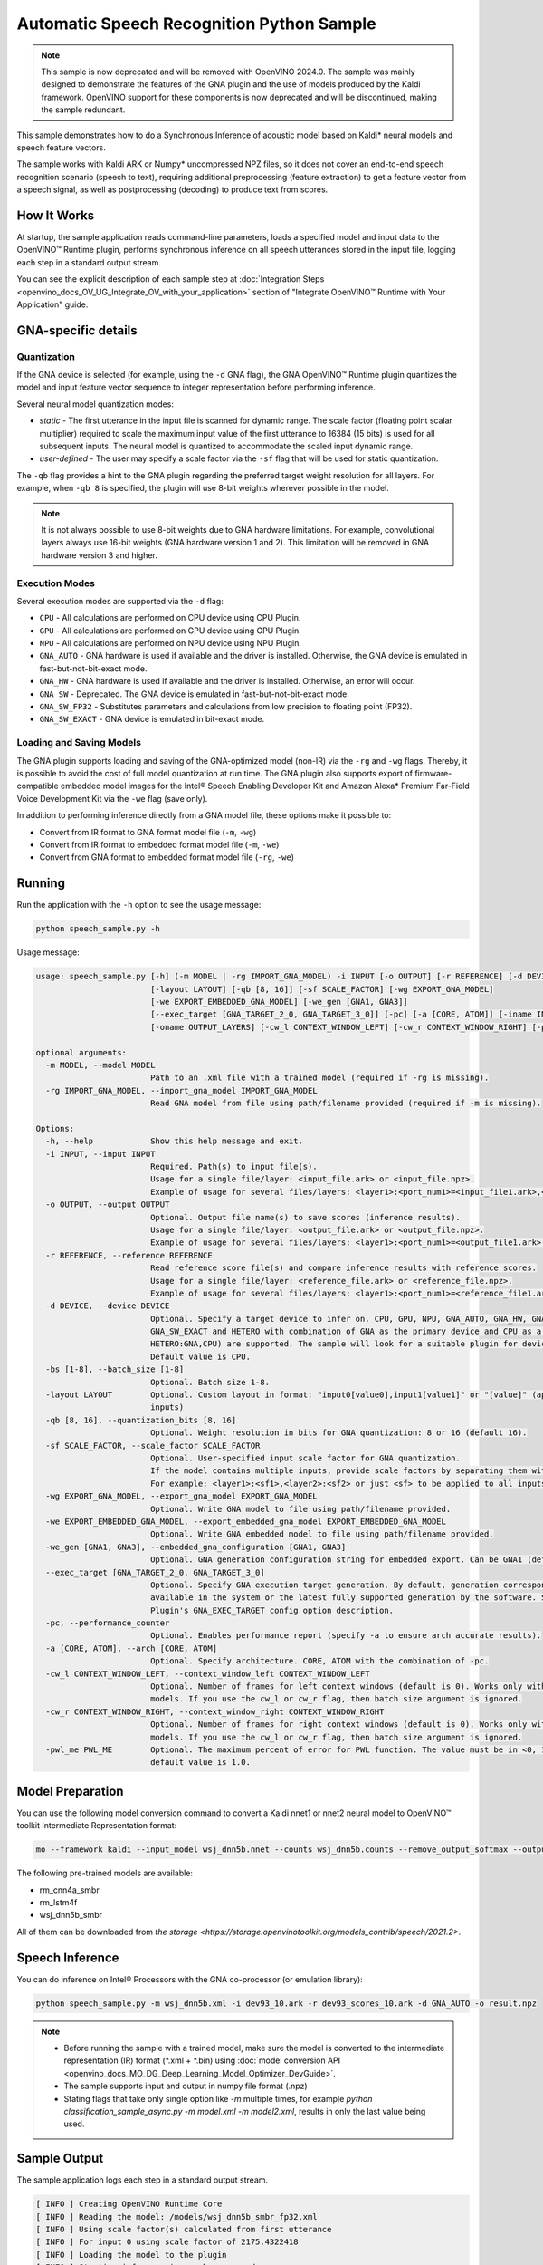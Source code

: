 .. {#openvino_inference_engine_ie_bridges_python_sample_speech_sample_README}

Automatic Speech Recognition Python Sample
==========================================



.. meta::
   :description: Learn how to infer an acoustic model based on Kaldi 
                 neural networks and speech feature vectors using Asynchronous 
                 Inference Request (Python) API.


.. note::

   This sample is now deprecated and will be removed with OpenVINO 2024.0.
   The sample was mainly designed to demonstrate the features of the GNA plugin
   and the use of models produced by the Kaldi framework. OpenVINO support for
   these components is now deprecated and will be discontinued, making the sample
   redundant.


This sample demonstrates how to do a Synchronous Inference of acoustic model based on Kaldi\* neural models and speech feature vectors.

The sample works with Kaldi ARK or Numpy* uncompressed NPZ files, so it does not cover an end-to-end speech recognition scenario (speech to text), requiring additional preprocessing (feature extraction) to get a feature vector from a speech signal, as well as postprocessing (decoding) to produce text from scores.

.. tab-set::

   .. tab-item:: Requirements 

      +----------------------------------------------------------------------+----------------------------------------------------------------------------------------------------------------------------------------------------------------------+
      | Options                                                              | Values                                                                                                                                                               |
      +======================================================================+======================================================================================================================================================================+
      | Validated Models                                                     | Acoustic model based on Kaldi* neural models (see :ref:`Model Preparation <model-preparation-speech-python>` section)                                                |
      +----------------------------------------------------------------------+----------------------------------------------------------------------------------------------------------------------------------------------------------------------+
      | Model Format                                                         | OpenVINO™ toolkit Intermediate Representation (.xml + .bin)                                                                                                          |
      +----------------------------------------------------------------------+----------------------------------------------------------------------------------------------------------------------------------------------------------------------+
      | Supported devices                                                    | See :ref:`Execution Modes <execution-modes-speech-python>` section below and :doc:`List Supported Devices <openvino_docs_OV_UG_supported_plugins_Supported_Devices>` |
      +----------------------------------------------------------------------+----------------------------------------------------------------------------------------------------------------------------------------------------------------------+
      | Other language realization                                           | :doc:`C++ <openvino_inference_engine_samples_speech_sample_README>`                                                                                                  |
      +----------------------------------------------------------------------+----------------------------------------------------------------------------------------------------------------------------------------------------------------------+


   .. tab-item:: Python API 

      Automatic Speech Recognition Python sample application demonstrates how to use the following Python API in applications:

      +-------------------------------------------------------------------+------------------------------------------------------------------------------------------------------------------------------------------------------------------------------------------------------------------------------------------------------------------------------------------------------------------------------------------------------------------------------------------------------------------------------------------------------------------------------------------------------------------------------------------------------------------------------------------------------------------------------------------------------------------------------------------------------------------------------------------------------------------------------------------------------------------------------------------------------------------------------------------------+-----------------------------------------------------------------------+
      | Feature                                                           | API                                                                                                                                                                                                                                                                                                                                                                                                                                                                                                                                                                                                                                                                                                                                                                                                                                                                                            | Description                                                           |
      +===================================================================+================================================================================================================================================================================================================================================================================================================================================================================================================================================================================================================================================================================================================================================================================================================================================================================================================================================================================================+=======================================================================+
      | Import/Export Model                                               | `openvino.runtime.Core.import_model <https://docs.openvino.ai/2023.3/api/ie_python_api/_autosummary/openvino.runtime.Core.html#openvino.runtime.Core.import_model>`__ , `openvino.runtime.CompiledModel.export_model <https://docs.openvino.ai/2023.3/api/ie_python_api/_autosummary/openvino.runtime.CompiledModel.html#openvino.runtime.CompiledModel.export_model>`__                                                                                                                                                                                                                                                                                                                                                                                                                                                                                                                       | The GNA plugin supports loading and saving of the GNA-optimized model |
      +-------------------------------------------------------------------+------------------------------------------------------------------------------------------------------------------------------------------------------------------------------------------------------------------------------------------------------------------------------------------------------------------------------------------------------------------------------------------------------------------------------------------------------------------------------------------------------------------------------------------------------------------------------------------------------------------------------------------------------------------------------------------------------------------------------------------------------------------------------------------------------------------------------------------------------------------------------------------------+-----------------------------------------------------------------------+
      | Model Operations                                                  | `openvino.runtime.Model.add_outputs <https://docs.openvino.ai/2023.3/api/ie_python_api/_autosummary/openvino.runtime.Model.html#openvino.runtime.Model.add_outputs>`__ , `openvino.runtime.set_batch <https://docs.openvino.ai/2023.3/api/ie_python_api/_autosummary/openvino.runtime.html#openvino.runtime.set_batch>`__ , `openvino.runtime.CompiledModel.inputs <https://docs.openvino.ai/2023.3/api/ie_python_api/_autosummary/openvino.runtime.CompiledModel.html#openvino.runtime.CompiledModel.inputs>`__ , `openvino.runtime.CompiledModel.outputs <https://docs.openvino.ai/2023.3/api/ie_python_api/_autosummary/openvino.runtime.CompiledModel.html#openvino.runtime.CompiledModel.outputs>`__ , `openvino.runtime.ConstOutput.any_name <https://docs.openvino.ai/2023.3/api/ie_python_api/_autosummary/openvino.runtime.ConstOutput.html#openvino.runtime.ConstOutput.any_name>`__ | Managing of model: configure batch_size, input and output tensors     |
      +-------------------------------------------------------------------+------------------------------------------------------------------------------------------------------------------------------------------------------------------------------------------------------------------------------------------------------------------------------------------------------------------------------------------------------------------------------------------------------------------------------------------------------------------------------------------------------------------------------------------------------------------------------------------------------------------------------------------------------------------------------------------------------------------------------------------------------------------------------------------------------------------------------------------------------------------------------------------------+-----------------------------------------------------------------------+
      | Synchronous Infer                                                 | `openvino.runtime.CompiledModel.create_infer_request <https://docs.openvino.ai/2023.3/api/ie_python_api/_autosummary/openvino.runtime.CompiledModel.html#openvino.runtime.CompiledModel.create_infer_request>`__ , `openvino.runtime.InferRequest.infer <https://docs.openvino.ai/2023.3/api/ie_python_api/_autosummary/openvino.runtime.InferRequest.html#openvino.runtime.InferRequest.infer>`__                                                                                                                                                                                                                                                                                                                                                                                                                                                                                             | Do synchronous inference                                              |
      +-------------------------------------------------------------------+------------------------------------------------------------------------------------------------------------------------------------------------------------------------------------------------------------------------------------------------------------------------------------------------------------------------------------------------------------------------------------------------------------------------------------------------------------------------------------------------------------------------------------------------------------------------------------------------------------------------------------------------------------------------------------------------------------------------------------------------------------------------------------------------------------------------------------------------------------------------------------------------+-----------------------------------------------------------------------+
      | InferRequest Operations                                           | `openvino.runtime.InferRequest.get_input_tensor <https://docs.openvino.ai/2023.3/api/ie_python_api/_autosummary/openvino.runtime.InferRequest.html#openvino.runtime.InferRequest.get_input_tensor>`__ ,                              `openvino.runtime.InferRequest.model_outputs <https://docs.openvino.ai/2023.3/api/ie_python_api/_autosummary/openvino.runtime.InferRequest.html#openvino.runtime.InferRequest.model_outputs>`__ , `openvino.runtime.InferRequest.model_inputs <https://docs.openvino.ai/2023.3/api/ie_python_api/_autosummary/openvino.runtime.InferRequest.html#openvino.runtime.InferRequest.model_inputs>`__ ,                                                                                                                                                                                                                                                         | Get info about model using infer request API                          |
      +-------------------------------------------------------------------+------------------------------------------------------------------------------------------------------------------------------------------------------------------------------------------------------------------------------------------------------------------------------------------------------------------------------------------------------------------------------------------------------------------------------------------------------------------------------------------------------------------------------------------------------------------------------------------------------------------------------------------------------------------------------------------------------------------------------------------------------------------------------------------------------------------------------------------------------------------------------------------------+-----------------------------------------------------------------------+
      | InferRequest Operations                                           | `openvino.runtime.InferRequest.query_state <https://docs.openvino.ai/2023.3/api/ie_python_api/_autosummary/openvino.runtime.InferRequest.html#openvino.runtime.InferRequest.query_state>`__ , `openvino.runtime.VariableState.reset <https://docs.openvino.ai/2023.3/api/ie_python_api/_autosummary/openvino.inference_engine.VariableState.html#openvino.inference_engine.VariableState.reset>`__                                                                                                                                                                                                                                                                                                                                                                                                                                                                                             | Gets and resets CompiledModel state control                           |
      +-------------------------------------------------------------------+------------------------------------------------------------------------------------------------------------------------------------------------------------------------------------------------------------------------------------------------------------------------------------------------------------------------------------------------------------------------------------------------------------------------------------------------------------------------------------------------------------------------------------------------------------------------------------------------------------------------------------------------------------------------------------------------------------------------------------------------------------------------------------------------------------------------------------------------------------------------------------------------+-----------------------------------------------------------------------+
      | Profiling                                                         | `openvino.runtime.InferRequest.profiling_info <https://docs.openvino.ai/2023.3/api/ie_python_api/_autosummary/openvino.runtime.InferRequest.html#openvino.runtime.InferRequest.profiling_info>`__ , `openvino.runtime.ProfilingInfo.real_time <https://docs.openvino.ai/2023.3/api/ie_python_api/_autosummary/openvino.runtime.ProfilingInfo.html#openvino.runtime.ProfilingInfo.real_time>`__                                                                                                                                                                                                                                                                                                                                                                                                                                                                                                 | Get infer request profiling info                                      |
      +-------------------------------------------------------------------+------------------------------------------------------------------------------------------------------------------------------------------------------------------------------------------------------------------------------------------------------------------------------------------------------------------------------------------------------------------------------------------------------------------------------------------------------------------------------------------------------------------------------------------------------------------------------------------------------------------------------------------------------------------------------------------------------------------------------------------------------------------------------------------------------------------------------------------------------------------------------------------------+-----------------------------------------------------------------------+

      Basic OpenVINO™ Runtime API is covered by :doc:`Hello Classification Python* Sample <openvino_inference_engine_ie_bridges_python_sample_hello_classification_README>`.

   .. tab-item:: Sample Code 

      .. doxygensnippet:: samples/python/speech_sample/speech_sample.py
         :language: python

How It Works
############

At startup, the sample application reads command-line parameters, loads a specified model and input data to the OpenVINO™ Runtime plugin, performs synchronous inference on all speech utterances stored in the input file, logging each step in a standard output stream.

You can see the explicit description of
each sample step at :doc:`Integration Steps <openvino_docs_OV_UG_Integrate_OV_with_your_application>` section of "Integrate OpenVINO™ Runtime with Your Application" guide.


GNA-specific details
####################

Quantization
++++++++++++

If the GNA device is selected (for example, using the ``-d`` GNA flag), the GNA OpenVINO™ Runtime plugin quantizes the model and input feature vector sequence to integer representation before performing inference.

Several neural model quantization modes:

- *static* - The first utterance in the input file is scanned for dynamic range.  The scale factor (floating point scalar multiplier) required to scale the maximum input value of the first utterance to 16384 (15 bits) is used for all subsequent inputs. The neural model is quantized to accommodate the scaled input dynamic range.
- *user-defined* - The user may specify a scale factor via the ``-sf`` flag that will be used for static quantization.

The ``-qb`` flag provides a hint to the GNA plugin regarding the preferred target weight resolution for all layers.  
For example, when ``-qb 8`` is specified, the plugin will use 8-bit weights wherever possible in the
model.

.. note::

   It is not always possible to use 8-bit weights due to GNA hardware limitations. For example, convolutional layers always use 16-bit weights (GNA hardware version 1 and 2).  This limitation will be removed in GNA hardware version 3 and higher.

.. _execution-modes-speech-python:

Execution Modes
+++++++++++++++

Several execution modes are supported via the ``-d`` flag:

- ``CPU`` - All calculations are performed on CPU device using CPU Plugin.
- ``GPU`` - All calculations are performed on GPU device using GPU Plugin.
- ``NPU`` - All calculations are performed on NPU device using NPU Plugin.
- ``GNA_AUTO`` - GNA hardware is used if available and the driver is installed. Otherwise, the GNA device is emulated in fast-but-not-bit-exact mode.
- ``GNA_HW`` - GNA hardware is used if available and the driver is installed. Otherwise, an error will occur.
- ``GNA_SW`` - Deprecated. The GNA device is emulated in fast-but-not-bit-exact mode.
- ``GNA_SW_FP32`` - Substitutes parameters and calculations from low precision to floating point (FP32).
- ``GNA_SW_EXACT`` - GNA device is emulated in bit-exact mode.

Loading and Saving Models
+++++++++++++++++++++++++

The GNA plugin supports loading and saving of the GNA-optimized model (non-IR) via the ``-rg`` and ``-wg`` flags.  
Thereby, it is possible to avoid the cost of full model quantization at run time.  
The GNA plugin also supports export of firmware-compatible embedded model images for the Intel® Speech Enabling Developer Kit and Amazon Alexa* Premium Far-Field Voice Development Kit via the ``-we`` flag (save only).

In addition to performing inference directly from a GNA model file, these options make it possible to:

- Convert from IR format to GNA format model file (``-m``, ``-wg``)
- Convert from IR format to embedded format model file (``-m``, ``-we``)
- Convert from GNA format to embedded format model file (``-rg``, ``-we``)

Running
#######

Run the application with the ``-h`` option to see the usage message:

.. code-block:: sh
   
   python speech_sample.py -h

Usage message:

.. code-block:: console
   
   usage: speech_sample.py [-h] (-m MODEL | -rg IMPORT_GNA_MODEL) -i INPUT [-o OUTPUT] [-r REFERENCE] [-d DEVICE] [-bs [1-8]]
                           [-layout LAYOUT] [-qb [8, 16]] [-sf SCALE_FACTOR] [-wg EXPORT_GNA_MODEL]
                           [-we EXPORT_EMBEDDED_GNA_MODEL] [-we_gen [GNA1, GNA3]]
                           [--exec_target [GNA_TARGET_2_0, GNA_TARGET_3_0]] [-pc] [-a [CORE, ATOM]] [-iname INPUT_LAYERS]    
                           [-oname OUTPUT_LAYERS] [-cw_l CONTEXT_WINDOW_LEFT] [-cw_r CONTEXT_WINDOW_RIGHT] [-pwl_me PWL_ME]  
   
   optional arguments:
     -m MODEL, --model MODEL
                           Path to an .xml file with a trained model (required if -rg is missing).
     -rg IMPORT_GNA_MODEL, --import_gna_model IMPORT_GNA_MODEL
                           Read GNA model from file using path/filename provided (required if -m is missing).
   
   Options:
     -h, --help            Show this help message and exit.
     -i INPUT, --input INPUT
                           Required. Path(s) to input file(s).
                           Usage for a single file/layer: <input_file.ark> or <input_file.npz>.
                           Example of usage for several files/layers: <layer1>:<port_num1>=<input_file1.ark>,<layer2>:<port_num2>=<input_file2.ark>.
     -o OUTPUT, --output OUTPUT
                           Optional. Output file name(s) to save scores (inference results).
                           Usage for a single file/layer: <output_file.ark> or <output_file.npz>.
                           Example of usage for several files/layers: <layer1>:<port_num1>=<output_file1.ark>,<layer2>:<port_num2>=<output_file2.ark>.
     -r REFERENCE, --reference REFERENCE
                           Read reference score file(s) and compare inference results with reference scores.
                           Usage for a single file/layer: <reference_file.ark> or <reference_file.npz>.
                           Example of usage for several files/layers: <layer1>:<port_num1>=<reference_file1.ark>,<layer2>:<port_num2>=<reference_file2.ark>.
     -d DEVICE, --device DEVICE
                           Optional. Specify a target device to infer on. CPU, GPU, NPU, GNA_AUTO, GNA_HW, GNA_SW_FP32,
                           GNA_SW_EXACT and HETERO with combination of GNA as the primary device and CPU as a secondary (e.g.   
                           HETERO:GNA,CPU) are supported. The sample will look for a suitable plugin for device specified.      
                           Default value is CPU.
     -bs [1-8], --batch_size [1-8]
                           Optional. Batch size 1-8.
     -layout LAYOUT        Optional. Custom layout in format: "input0[value0],input1[value1]" or "[value]" (applied to all      
                           inputs)
     -qb [8, 16], --quantization_bits [8, 16]
                           Optional. Weight resolution in bits for GNA quantization: 8 or 16 (default 16).
     -sf SCALE_FACTOR, --scale_factor SCALE_FACTOR
                           Optional. User-specified input scale factor for GNA quantization.
                           If the model contains multiple inputs, provide scale factors by separating them with commas.
                           For example: <layer1>:<sf1>,<layer2>:<sf2> or just <sf> to be applied to all inputs.
     -wg EXPORT_GNA_MODEL, --export_gna_model EXPORT_GNA_MODEL
                           Optional. Write GNA model to file using path/filename provided.
     -we EXPORT_EMBEDDED_GNA_MODEL, --export_embedded_gna_model EXPORT_EMBEDDED_GNA_MODEL
                           Optional. Write GNA embedded model to file using path/filename provided.
     -we_gen [GNA1, GNA3], --embedded_gna_configuration [GNA1, GNA3]
                           Optional. GNA generation configuration string for embedded export. Can be GNA1 (default) or GNA3.    
     --exec_target [GNA_TARGET_2_0, GNA_TARGET_3_0]
                           Optional. Specify GNA execution target generation. By default, generation corresponds to the GNA HW  
                           available in the system or the latest fully supported generation by the software. See the GNA        
                           Plugin's GNA_EXEC_TARGET config option description.
     -pc, --performance_counter
                           Optional. Enables performance report (specify -a to ensure arch accurate results).
     -a [CORE, ATOM], --arch [CORE, ATOM]
                           Optional. Specify architecture. CORE, ATOM with the combination of -pc.
     -cw_l CONTEXT_WINDOW_LEFT, --context_window_left CONTEXT_WINDOW_LEFT
                           Optional. Number of frames for left context windows (default is 0). Works only with context window   
                           models. If you use the cw_l or cw_r flag, then batch size argument is ignored.
     -cw_r CONTEXT_WINDOW_RIGHT, --context_window_right CONTEXT_WINDOW_RIGHT
                           Optional. Number of frames for right context windows (default is 0). Works only with context window  
                           models. If you use the cw_l or cw_r flag, then batch size argument is ignored.
     -pwl_me PWL_ME        Optional. The maximum percent of error for PWL function. The value must be in <0, 100> range. The    
                           default value is 1.0.
   

.. _model-preparation-speech-python:

Model Preparation
#################

You can use the following model conversion command to convert a Kaldi nnet1 or nnet2 neural model to OpenVINO™ toolkit Intermediate Representation format:

.. code-block:: sh
   
   mo --framework kaldi --input_model wsj_dnn5b.nnet --counts wsj_dnn5b.counts --remove_output_softmax --output_dir <OUTPUT_MODEL_DIR>

The following pre-trained models are available:

- rm_cnn4a_smbr
- rm_lstm4f
- wsj_dnn5b_smbr

All of them can be downloaded from `the storage <https://storage.openvinotoolkit.org/models_contrib/speech/2021.2>`.

Speech Inference
################

You can do inference on Intel® Processors with the GNA co-processor (or emulation library):

.. code-block:: sh
   
   python speech_sample.py -m wsj_dnn5b.xml -i dev93_10.ark -r dev93_scores_10.ark -d GNA_AUTO -o result.npz


.. note::

   - Before running the sample with a trained model, make sure the model is converted to the intermediate representation (IR) format (\*.xml + \*.bin) using :doc:`model conversion API <openvino_docs_MO_DG_Deep_Learning_Model_Optimizer_DevGuide>`.
   - The sample supports input and output in numpy file format (.npz)

   - Stating flags that take only single option like `-m` multiple times, for example `python classification_sample_async.py -m model.xml -m model2.xml`, results in only the last value being used.

Sample Output
#############

The sample application logs each step in a standard output stream.

.. code-block:: sh
   
   [ INFO ] Creating OpenVINO Runtime Core
   [ INFO ] Reading the model: /models/wsj_dnn5b_smbr_fp32.xml
   [ INFO ] Using scale factor(s) calculated from first utterance
   [ INFO ] For input 0 using scale factor of 2175.4322418
   [ INFO ] Loading the model to the plugin
   [ INFO ] Starting inference in synchronous mode
   [ INFO ] 
   [ INFO ] Utterance 0:
   [ INFO ] Total time in Infer (HW and SW): 6326.06ms
   [ INFO ] Frames in utterance: 1294
   [ INFO ] Average Infer time per frame: 4.89ms      
   [ INFO ]
   [ INFO ] Output blob name: affinetransform14       
   [ INFO ] Number scores per frame: 3425
   [ INFO ]
   [ INFO ] max error: 0.7051840
   [ INFO ] avg error: 0.0448388    
   [ INFO ] avg rms error: 0.0582387
   [ INFO ] stdev error: 0.0371650  
   [ INFO ] 
   [ INFO ] Utterance 1:
   [ INFO ] Total time in Infer (HW and SW): 4526.57ms
   [ INFO ] Frames in utterance: 1005
   [ INFO ] Average Infer time per frame: 4.50ms      
   [ INFO ]
   [ INFO ] Output blob name: affinetransform14       
   [ INFO ] Number scores per frame: 3425
   [ INFO ]
   [ INFO ] max error: 0.7575974
   [ INFO ] avg error: 0.0452166    
   [ INFO ] avg rms error: 0.0586013
   [ INFO ] stdev error: 0.0372769  
   [ INFO ] 
   [ INFO ] Utterance 2:
   [ INFO ] Total time in Infer (HW and SW): 6636.56ms
   [ INFO ] Frames in utterance: 1471
   [ INFO ] Average Infer time per frame: 4.51ms
   [ INFO ]
   [ INFO ] Output blob name: affinetransform14
   [ INFO ] Number scores per frame: 3425
   [ INFO ]
   [ INFO ] max error: 0.7191710
   [ INFO ] avg error: 0.0472226
   [ INFO ] avg rms error: 0.0612991
   [ INFO ] stdev error: 0.0390846
   [ INFO ] 
   [ INFO ] Utterance 3:
   [ INFO ] Total time in Infer (HW and SW): 3927.01ms
   [ INFO ] Frames in utterance: 845
   [ INFO ] Average Infer time per frame: 4.65ms
   [ INFO ]
   [ INFO ] Output blob name: affinetransform14
   [ INFO ] Number scores per frame: 3425
   [ INFO ]
   [ INFO ] max error: 0.7436461
   [ INFO ] avg error: 0.0477581
   [ INFO ] avg rms error: 0.0621334
   [ INFO ] stdev error: 0.0397457
   [ INFO ] 
   [ INFO ] Utterance 4:
   [ INFO ] Total time in Infer (HW and SW): 3891.49ms
   [ INFO ] Frames in utterance: 855
   [ INFO ] Average Infer time per frame: 4.55ms
   [ INFO ]
   [ INFO ] Output blob name: affinetransform14
   [ INFO ] Number scores per frame: 3425
   [ INFO ]
   [ INFO ] max error: 0.7071600
   [ INFO ] avg error: 0.0449147
   [ INFO ] avg rms error: 0.0585048
   [ INFO ] stdev error: 0.0374897
   [ INFO ] 
   [ INFO ] Utterance 5:
   [ INFO ] Total time in Infer (HW and SW): 3378.61ms
   [ INFO ] Frames in utterance: 699
   [ INFO ] Average Infer time per frame: 4.83ms
   [ INFO ]
   [ INFO ] Output blob name: affinetransform14
   [ INFO ] Number scores per frame: 3425
   [ INFO ]
   [ INFO ] max error: 0.8870468
   [ INFO ] avg error: 0.0479243
   [ INFO ] avg rms error: 0.0625490
   [ INFO ] stdev error: 0.0401951
   [ INFO ] 
   [ INFO ] Utterance 6:
   [ INFO ] Total time in Infer (HW and SW): 4034.31ms
   [ INFO ] Frames in utterance: 790
   [ INFO ] Average Infer time per frame: 5.11ms
   [ INFO ]
   [ INFO ] Output blob name: affinetransform14
   [ INFO ] Number scores per frame: 3425
   [ INFO ]
   [ INFO ] max error: 0.7648273
   [ INFO ] avg error: 0.0482702
   [ INFO ] avg rms error: 0.0629734
   [ INFO ] stdev error: 0.0404429
   [ INFO ] 
   [ INFO ] Utterance 7:
   [ INFO ] Total time in Infer (HW and SW): 2854.04ms
   [ INFO ] Frames in utterance: 622
   [ INFO ] Average Infer time per frame: 4.59ms
   [ INFO ]
   [ INFO ] Output blob name: affinetransform14
   [ INFO ] Number scores per frame: 3425
   [ INFO ]
   [ INFO ] max error: 0.7389560
   [ INFO ] avg error: 0.0465543
   [ INFO ] avg rms error: 0.0604941
   [ INFO ] stdev error: 0.0386294
   [ INFO ]
   [ INFO ] Utterance 8:
   [ INFO ] Total time in Infer (HW and SW): 2493.28ms
   [ INFO ] Frames in utterance: 548
   [ INFO ] Average Infer time per frame: 4.55ms
   [ INFO ]
   [ INFO ] Output blob name: affinetransform14
   [ INFO ] Number scores per frame: 3425
   [ INFO ]
   [ INFO ] max error: 0.6680136
   [ INFO ] avg error: 0.0439341
   [ INFO ] avg rms error: 0.0574614
   [ INFO ] stdev error: 0.0370353
   [ INFO ]
   [ INFO ] Utterance 9:
   [ INFO ] Total time in Infer (HW and SW): 1654.67ms
   [ INFO ] Frames in utterance: 368
   [ INFO ] Average Infer time per frame: 4.50ms
   [ INFO ]
   [ INFO ] Output blob name: affinetransform14
   [ INFO ] Number scores per frame: 3425
   [ INFO ]
   [ INFO ] max error: 0.6550579
   [ INFO ] avg error: 0.0467643
   [ INFO ] avg rms error: 0.0605045
   [ INFO ] stdev error: 0.0383914
   [ INFO ]
   [ INFO ] Total sample time: 39722.60ms
   [ INFO ] File result.npz was created!
   [ INFO ] This sample is an API example, for any performance measurements please use the dedicated benchmark_app tool
   

See Also
########

- :doc:`Integrate the OpenVINO™ Runtime with Your Application <openvino_docs_OV_UG_Integrate_OV_with_your_application>`
- :doc:`Using OpenVINO™ Toolkit Samples <openvino_docs_OV_UG_Samples_Overview>`
- :doc:`Model Downloader <omz_tools_downloader>`
- :doc:`Convert a Model <openvino_docs_MO_DG_Deep_Learning_Model_Optimizer_DevGuide>`


